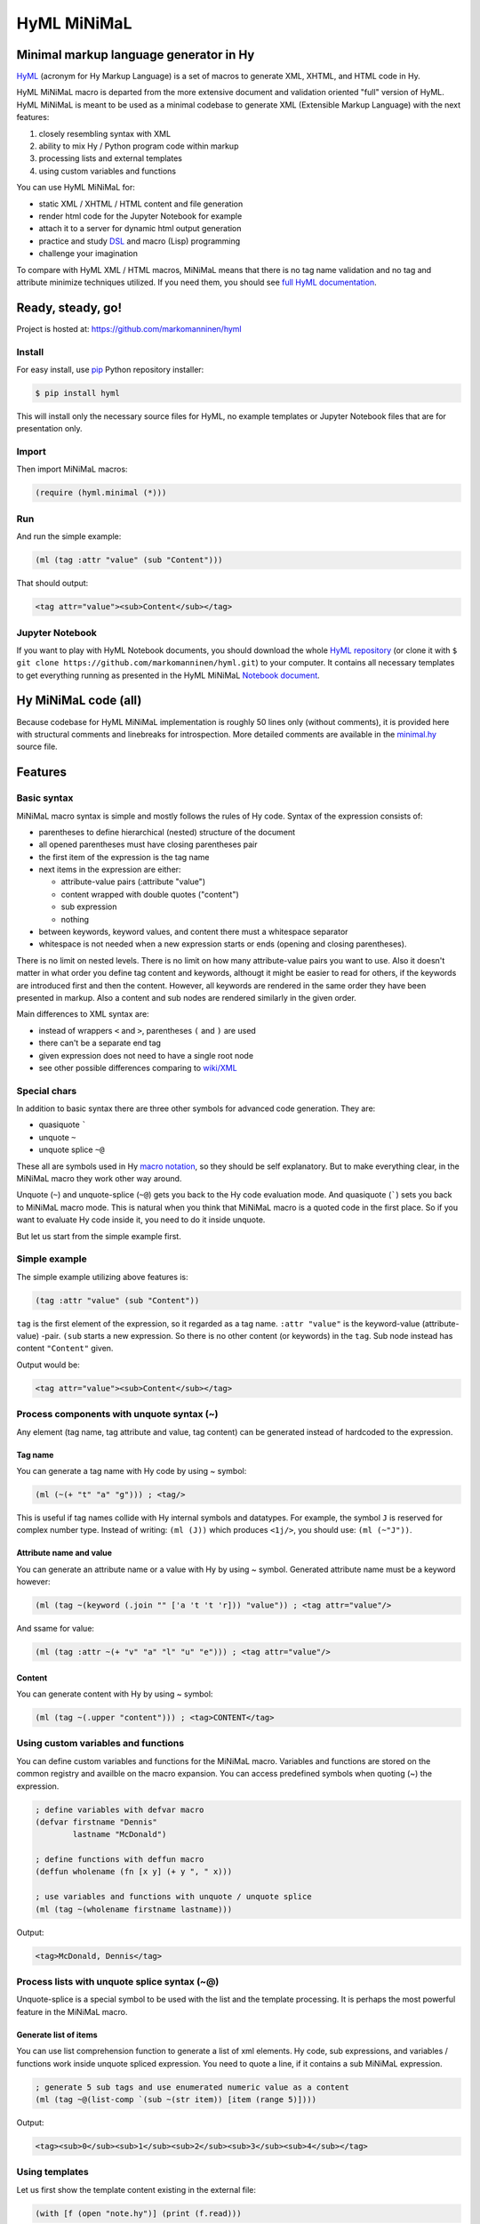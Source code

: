
HyML MiNiMaL
============

Minimal markup language generator in Hy
---------------------------------------

`HyML <https://github.com/markomanninen/hyml>`__ (acronym for Hy Markup
Language) is a set of macros to generate XML, XHTML, and HTML code in
Hy.

HyML MiNiMaL macro is departed from the more extensive document and
validation oriented "full" version of HyML. HyML MiNiMaL is meant to be
used as a minimal codebase to generate XML (Extensible Markup Language)
with the next features:

1. closely resembling syntax with XML
2. ability to mix Hy / Python program code within markup
3. processing lists and external templates
4. using custom variables and functions

You can use HyML MiNiMaL for:

-  static XML / XHTML / HTML content and file generation
-  render html code for the Jupyter Notebook for example
-  attach it to a server for dynamic html output generation
-  practice and study
   `DSL <https://en.wikipedia.org/wiki/Domain-specific_language>`__ and
   macro (Lisp) programming
-  challenge your imagination

To compare with HyML XML / HTML macros, MiNiMaL means that there is
no tag name validation and no tag and attribute minimize techniques
utilized. If you need them, you should see `full HyML
documentation <http://hyml.readthedocs.io/en/latest/#>`__.

Ready, steady, go!
------------------

Project is hosted at: https://github.com/markomanninen/hyml

Install
~~~~~~~

For easy install, use
`pip <https://pip.pypa.io/en/stable/installing/>`__ Python repository
installer:

.. code-block:: bash

    $ pip install hyml

This will install only the necessary source files for HyML, no example
templates or Jupyter Notebook files that are for presentation only.

Import
~~~~~~

Then import MiNiMaL macros:

.. code-block:: hylang

    (require (hyml.minimal (*)))

Run
~~~

And run the simple example:

.. code-block:: hylang

    (ml (tag :attr "value" (sub "Content")))

That should output:

.. code-block:: xml

    <tag attr="value"><sub>Content</sub></tag>

Jupyter Notebook
~~~~~~~~~~~~~~~~

If you want to play with HyML Notebook documents, you should download
the whole `HyML
repository <https://github.com/markomanninen/hyml/archive/master.zip>`__
(or clone it with
``$ git clone https://github.com/markomanninen/hyml.git``) to your
computer. It contains all necessary templates to get everything running
as presented in the HyML MiNiMaL `Notebook document <http://nbviewer.jupyter.org/github/markomanninen/hyml/blob/master/HyML%20-%20Minimal.ipynb>`__.

Hy MiNiMaL code (all)
---------------------

Because codebase for HyML MiNiMaL implementation is roughly 50 lines
only (without comments), it is provided here with structural comments and 
linebreaks for introspection. More detailed comments are available in the
`minimal.hy <https://github.com/markomanninen/hyml/blob/master/hyml/minimal.hy>`__
source file.

.. code-block:: hylang
   :linenos:

    ; eval and compile variables, constants and functions for ml, defvar, deffun, and include macros
    (eval-and-compile

      ; global registry for variables and functions
      (setv variables-and-functions {})

      ; internal constants
      (def **keyword** "keyword")
      (def **unquote** "unquote")
      (def **splice** "unquote_splice")
      (def **unquote-splice** (, **unquote** **splice**))

      ; detach keywords and content from code expression
      (defn get-content-attributes [code]
        (setv content [] attributes [] kwd None)
        (for [item code]
             (do (if (and (= (first item) **unquote**)
                          (= (first (second item)) **keyword**))
                     (setv item (eval (second item))))
                 (if-not (keyword? item)
                   (if (none? kwd)
                       (.append content (parse-mnml item))
                       (.append attributes (, kwd (parse-mnml item)))))
                 (if (keyword? item) (setv kwd item) (setv kwd None))))
        (, content attributes))

      ; recursively parse expression
      (defn parse-mnml [code] 
        (if (coll? code)
            (do (setv tag (catch-tag (first code)))
                (if (in tag **unquote-splice**)
                    (if (= tag **unquote**)
                        (str (eval (second code) variables-and-functions))
                        (.join "" (map parse-mnml (eval (second code) variables-and-functions))))
                    (do (setv (, content attributes) (get-content-attributes (drop 1 code)))
                        (+ (tag-start tag attributes (empty? content))
                           (if (empty? content) ""
                               (+ (.join "" (map str content)) (+ "</" tag ">")))))))
            (if (none? code) "" (str code))))

      ; detach tag from expression
      (defn catch-tag [code]
        (if (and (iterable? code) (= (first code) **unquote**))
            (eval (second code))
            (try (name (eval code))
                 (except (e Exception) (str code)))))

      ; concat attributes
      (defn tag-attributes [attr]
        (if (empty? attr) ""
            (+ " " (.join " " (list-comp
              (% "%s=\"%s\"" (, (name kwd) (name value))) [[kwd value] attr])))))

      ; create start tag
      (defn tag-start [tag-name attr short]
        (+ "<" tag-name (tag-attributes attr) (if short "/>" ">"))))

    ; global variable registry handler
    (defmacro defvar [&rest args]
      (setv l (len args) i 0)
      (while (< i l) (do
        (assoc variables-and-functions (get args i) (get args (inc i)))
        (setv i (+ 2 i)))))

    ; global function registry handler
    (defmacro deffun [name func]
      (assoc variables-and-functions name (eval func)))

    ; include functionality for template engine
    (defmacro include [template]
      `(do (import [hy.importer [tokenize]])
           (with [f (open ~template)]
             (tokenize (+ "~@`(" (f.read) ")")))))

    ; main MiNiMaL macro to be used. passes code to parse-mnml
    (defmacro ml [&rest code]
      (.join "" (map parse-mnml code)))


Features
--------

Basic syntax
~~~~~~~~~~~~

MiNiMaL macro syntax is simple and mostly follows the rules of Hy
code. Syntax of the expression consists of:

* parentheses to define hierarchical (nested) structure of the document
* all opened parentheses must have closing parentheses pair
* the first item of the expression is the tag name
* next items in the expression are either:

  * attribute-value pairs (:attribute "value")
  * content wrapped with double quotes ("content")
  * sub expression
  * nothing

* between keywords, keyword values, and content there must a whitespace
  separator
* whitespace is not needed when a new expression starts or ends
  (opening and closing parentheses).

There is no limit on nested levels. There is no limit on how many
attribute-value pairs you want to use. Also it doesn't matter in what
order you define tag content and keywords, althougt it might be easier
to read for others, if the keywords are introduced first and then the
content. However, all keywords are rendered in the same order they have
been presented in markup. Also a content and sub nodes are rendered
similarly in the given order.

Main differences to XML syntax are:

-  instead of wrappers ``<`` and ``>``, parentheses ``(`` and ``)`` are
   used
-  there can't be a separate end tag
-  given expression does not need to have a single root node
-  see other possible differences comparing to
   `wiki/XML <https://en.wikipedia.org/wiki/XML#Well-formedness_and_error-handling>`__

Special chars
~~~~~~~~~~~~~

In addition to basic syntax there are three other symbols for advanced
code generation. They are:

-  quasiquote `````
-  unquote ``~``
-  unquote splice ``~@``

These all are symbols used in Hy `macro
notation <http://docs.hylang.org/en/latest/language/api.html#quasiquote>`__,
so they should be self explanatory. But to make everything clear, in the
MiNiMaL macro they work other way around.

Unquote (``~``) and unquote-splice (``~@``) gets you back to the Hy code
evaluation mode. And quasiquote (`````) sets you back to MiNiMaL macro
mode. This is natural when you think that MiNiMaL macro is a quoted
code in the first place. So if you want to evaluate Hy code inside it,
you need to do it inside unquote.

But let us start from the simple example first.

Simple example
~~~~~~~~~~~~~~

The simple example utilizing above features is:

.. code-block:: hylang

    (tag :attr "value" (sub "Content"))

``tag`` is the first element of the expression, so it regarded as a tag
name. ``:attr "value"`` is the keyword-value (attribute-value) -pair.
``(sub`` starts a new expression. So there is no other content (or
keywords) in the ``tag``. Sub node instead has content
``"Content"`` given.

Output would be:

.. code-block:: xml

    <tag attr="value"><sub>Content</sub></tag>

Process components with unquote syntax (~)
~~~~~~~~~~~~~~~~~~~~~~~~~~~~~~~~~~~~~~~~~~

Any element (tag name, tag attribute and value, tag content) can be generated instead of hardcoded to the expression.

Tag name
^^^^^^^^

You can generate a tag name with Hy code by using ~ symbol:

.. code-block:: hylang

    (ml (~(+ "t" "a" "g"))) ; <tag/>


This is useful if tag names collide with Hy internal symbols and
datatypes. For example, the symbol ``J`` is reserved for complex number
type. Instead of writing: ``(ml (J))`` which produces ``<1j/>``, you
should use: ``(ml (~"J"))``.

Attribute name and value
^^^^^^^^^^^^^^^^^^^^^^^^

You can generate an attribute name or a value with Hy by using ~ symbol.
Generated attribute name must be a keyword however:

.. code-block:: hylang

    (ml (tag ~(keyword (.join "" ['a 't 't 'r])) "value")) ; <tag attr="value"/>


And ssame for value:

.. code-block:: hylang

    (ml (tag :attr ~(+ "v" "a" "l" "u" "e"))) ; <tag attr="value"/>


Content
^^^^^^^

You can generate content with Hy by using ~ symbol:

.. code-block:: hylang

    (ml (tag ~(.upper "content"))) ; <tag>CONTENT</tag>



Using custom variables and functions
~~~~~~~~~~~~~~~~~~~~~~~~~~~~~~~~~~~~

You can define custom variables and functions for the MiNiMaL macro.
Variables and functions are stored on the common registry and availble
on the macro expansion. You can access predefined symbols when quoting
(~) the expression.

.. code-block:: hylang

    ; define variables with defvar macro
    (defvar firstname "Dennis"
            lastname "McDonald")

    ; define functions with deffun macro
    (deffun wholename (fn [x y] (+ y ", " x)))

    ; use variables and functions with unquote / unquote splice
    (ml (tag ~(wholename firstname lastname)))


Output:

.. code-block:: xml

    <tag>McDonald, Dennis</tag>



Process lists with unquote splice syntax (~@)
~~~~~~~~~~~~~~~~~~~~~~~~~~~~~~~~~~~~~~~~~~~~~

Unquote-splice is a special symbol to be used with the list and the
template processing. It is perhaps the most powerful feature in the
MiNiMaL macro.

Generate list of items
^^^^^^^^^^^^^^^^^^^^^^

You can use list comprehension function to generate a list of xml
elements. Hy code, sub expressions, and variables / functions work
inside unquote spliced expression. You need to quote a line, if it
contains a sub MiNiMaL expression.

.. code-block:: hylang

    ; generate 5 sub tags and use enumerated numeric value as a content
    (ml (tag ~@(list-comp `(sub ~(str item)) [item (range 5)])))

Output:

.. code-block:: xml

    <tag><sub>0</sub><sub>1</sub><sub>2</sub><sub>3</sub><sub>4</sub></tag>



Using templates
~~~~~~~~~~~~~~~

Let us first show the template content existing in the external file:

.. code-block:: hylang

    (with [f (open "note.hy")] (print (f.read)))


.. code-block:: hylang

    (note :src "https://www.w3schools.com/xml/note.xml"
      (to ~to)
      (from ~from)
      (heading ~heading)
      (body ~body))
    

Then we will define variables and a function to be used inside
MiNiMaL macro:

.. code-block:: hylang

    (defvar to "Tove"
            from "Jani"
            heading "Reminder"
            body "Don't forget me this weekend!")

And finally include and render the template:

.. code-block:: hylang

    (import (hyml.helpers (indent)))
    (print (indent (ml ~@(include "note.hy"))))

Output:

.. code-block:: xml

    <note src="https://www.w3schools.com/xml/note.xml">
    	<to>Tove</to>
    	<from>Jani</from>
    	<heading>Reminder</heading>
    	<body>Don't forget me this weekend!</body>
    </note>
    

Special features
----------------

These are not deliberately implemented features, but a conequence of the
HyML MiNiMaL implementation and how Hy works.

Nested MiNiMaL macros
~~~~~~~~~~~~~~~~~~~~~~~~~

It is possible to call MiNiMaL macro again inside unquoted code:

.. code-block:: hylang

    (ml (tag ~(+ "Generator inside: " (ml (sub "content")))))


Output:

.. code-block:: xml

    <tag>Generator inside: <sub>content</sub></tag>



Test main features
------------------

Assert tests for all main features presented above. There should be no
output after running these. If there is, then there is a problem!

.. code-block:: hylang

    (assert (= (ml ("")) "</>"))
    (assert (= (ml (tag)) "<tag/>"))
    (assert (= (ml (TAG)) "<TAG/>"))
    (assert (= (ml (~(.upper "tag"))) "<TAG/>"))
    (assert (= (ml (tag "")) "<tag></tag>"))
    (assert (= (ml (tag "content")) "<tag>content</tag>"))
    (assert (= (ml (tag "CONTENT")) "<tag>CONTENT</tag>"))
    (assert (= (ml (tag ~(.upper "content"))) "<tag>CONTENT</tag>"))
    (assert (= (ml (tag :attr "val")) "<tag attr=\"val\"/>"))
    (assert (= (ml (tag ~(keyword "attr") "val")) "<tag attr=\"val\"/>"))
    (assert (= (ml (tag :attr "val" "")) "<tag attr=\"val\"></tag>"))
    (assert (= (ml (tag :attr "val" "content")) "<tag attr=\"val\">content</tag>"))
    (assert (= (ml (tag :ATTR "val")) "<tag ATTR=\"val\"/>"))
    (assert (= (ml (tag ~(keyword (.upper "attr")) "val")) "<tag ATTR=\"val\"/>"))
    (assert (= (ml (tag :attr "VAL")) "<tag attr=\"VAL\"/>"))
    (assert (= (ml (tag :attr ~(.upper "val"))) "<tag attr=\"VAL\"/>"))
    (assert (= (ml (tag (sub))) "<tag><sub/></tag>"))
    (assert (= (ml (tag ~@(list-comp `(sub ~(str item)) [item [1 2 3]])))
               "<tag><sub>1</sub><sub>2</sub><sub>3</sub></tag>"))
    
    (defvar x "variable")
    (assert (= (ml (tag ~x)) "<tag>variable</tag>"))
    
    (deffun f (fn [x] x))
    (assert (= (ml (tag ~(f "function"))) "<tag>function</tag>"))
    
    (with [f (open "test.hy" "w")] (f.write "(tag)"))
    (assert (= (ml ~@(include "test.hy")) "<tag/>"))
    
    ; special
    (assert (= (ml (J)) "<1j/>"))


The `MIT <http://choosealicense.com/licenses/mit/>`__ License
-------------------------------------------------------------

Copyright (c) 2017 Marko Manninen
